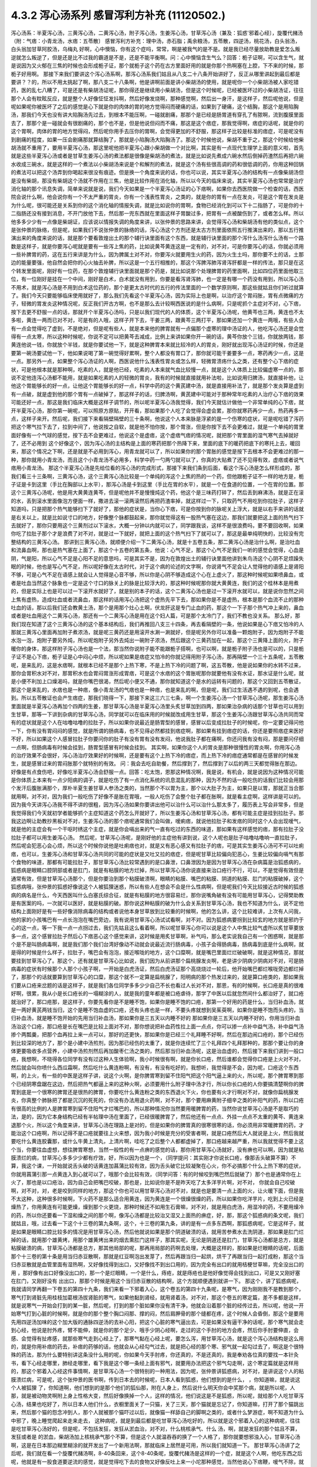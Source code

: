 4.3.2 泻心汤系列 感冒泻利方补充 (11120502.)
=============================================

泻心汤系：半夏泻心汤，三黄泻心汤，二黄泻心汤，附子泻心汤，生姜泻心汤，甘草泻心汤（兼及：狐惑'邪着心经〕，旋覆代赭汤（附：气痞：小青龙汤，水痞：五苓散〕
感冒泻利方补充：理中汤，赤石脂；禹余粮汤，五苓散，四逆汤，桃花汤，白头翁汤，白头翁加甘草阿胶汤，乌梅丸
好啊，心中懊恼，你有这个症吗，常常，啊是被我气的是不是。就是我已经尽量放助教是爱怎么叛逆就怎么叛逆了，但是还是比不过我的霸道是不是，还是不能平衡啊。问：心中懊恼含生气么？回答：栀子证啊，可以含生气，就是说因为又火郁在三焦的时候也会形成栀子证，那个就栀子这个药在古方里面好用的就是你那个热啊塞在上腔，下不来的时候，那栀子好用啊。
那接下来我们要讲这个泻心汤系啊，那泻心汤系我们姑且从八支二十八条开始讲好了，反正从哪里讲起到最后都是要讲？？的，所以不用太挑起了啊，那八支二十八条啊，他是讲啊前面是讲小柴胡汤的使用，就是呢你一个小柴胡汤被人家吃错药，医的乱七八糟了，可是还是有柴胡汤证呢，那你得还是继续用小柴胡汤，但是这个时候呢，已经被医坏过的小柴胡汤证，往往那个人会有盿眩反应，就是整个人好像怔怔发抖啊，然后好像发烧啊，那种感觉啊，然后出一身汗，是这样子，然后呢他说，但是呢如果呢你被医坏了之后的感觉是心下就是你的肉体的胃的地方觉得闷而硬痛的话，如果到了硬痛，这个结胸，那这个是用陷胸汤，那我们今天也没有讲大陷胸汤先过去，到根本不能压啊，一碰就剧痛，那那个是已经是肠胃道有穿孔了有脓啊，流到腹膜里面去了，那那个是一碰就会有很剧痛的，那个也不是，但是他说但闷而不痛，那这是这个痞症，那我觉得啊，痞症的话呢，就是你的这个胃啊，肉体的胃的地方觉得闷，然后呢你用手去压你的胃啊，会觉得更加的不舒服，那这样子比较是标准的痞症，可是呢没有到剧痛的程度，如果一压会剧痛那就算结胸了，那就是小陷胸汤大陷胸汤了。那这个时候他说，柴胡不重于之，那这个时候给他柴胡汤就不重用了，要用半夏泻心汤，那这里呢他把半夏泻心跟小柴胡做一个对比啊，其实是有一点现代生理学上面的意义啦，首先就是这些半夏泻心汤或者是甘草生姜泻心汤的煮法都是很像是柴胡汤的煮法，就是比如说先煮成六碗水然后倒掉药渣然后再把六碗水收成三碗水，就是这样的一个煮法以小柴胡汤来说是个和解剂的煮法，就是这个汤有些很高调的药和很低调的药，你用这种回锅的煮法可以把这个汤弄到你喝起来很没有痕迹。但是换一个角度来说的话，你也可以说，其实半夏泻心汤的结构有一点像柴胡汤但是没有柴胡，那没有柴胡这个汤就不作用在三焦，他是比较作用在消化轴，所以以今天的临床来说，其实半夏泻心汤也常常是治疗消化轴的那个讯息失调，简单来说就是说，我们今天如果是一个半夏泻心汤证的心下痞啊，如果你去西医院做一个检查的话，西医院会说什么啊，他会说你有一个不太严重的胃炎，你有一个浅表性胃炎，之类的，就是你的胃有一点在发炎，可是这个胃在发炎是为什么呢，很可能还是关系到你的这个消化轴的情报失调，就是比如说你的胃啊，食物已经消化到可以下十二指肠了，可是你的十二指肠还没有接到消息，不开门放他下去，然后那一兜东西就在里面这样子胃酸过多，把胃有一点被酸伤到了，或者怎么样。所以他多多少少有一点像是柴胡证，应该说以情报失调的角度来讲，以张仲景的思路来讲，会觉得泻心汤和柴胡汤有他的类似点，这个是张仲景的脉络，但是呢，如果我们不说张仲景的脉络的话，泻心汤这个方剂还是太古方剂里面依照五行推演出来的，那以五行推演出来的角度来说的话，就是那个要看敦煌出土的那个辅行诀里面有这个东西，就是辅行诀里面的那个泻什么汤泻什么汤有一个路数是这样子，就是你要泻心呢就是要有一些泻上焦的药，比如说黄芩黄连这是一定有的，对不对，可是你要泻心的话，你就必须用一些补脾胃的药，这在五行来讲是为什么，因为脾属土对不对，你要泻火就要用生火的药，因为火生土吗，那你要不土的话，土那边的能量要强，他自然会把你的心火抽去补脾，所以这是一个五行相推的，那这个泻脾泻肺泻肾泻肝都是一样的传法，那只是在这个转发里面呢，刚好有一位药，在那个敦煌辅行诀里面就是那个药是，就比如说那个处理脾胃的药里面啊，比如四位药里面他取三位，有一位刚好是挂在一个中间，刚好是白术，白术就没有用到，你要是看泻肾泻肺，也一定是有哪一个药没有用到，所以泻心汤不用术，就是泻心汤是不用到白术这位药的，那个是更太古时代的五行的传法里面的一个数学原则啊，那这些就姑且你们听过就算了。我们今天只要能够临床使用就好了，那么我们先看这个半夏泻心汤，因为实际上也是啊，以治疗这个胃闷胀，胃有点微痛的方子，轻微的胃发炎这种情况呢，反正我们开古方啊，也不是那么去计较啊西医说的是什么病啊，只是呢抓个主症对不对，心下痞，按下去更不舒服一点的话，那就开个半夏泻心汤吗，只是以我们现代的人的体质，这个半夏泻心汤呢，他黄芩也三两，黄连也不太多啦，黄连一两而已对不对，可是有的人哦，这样子开下去，干姜三两，跟黄芩三两打平，那如果还加一个黄连一两哦，有些人会有一点会觉得吃了虚到，不是绝对，但是呢有些人，就是本来他的脾胃就有一点偏那个虚寒的理中汤证的人，他吃泻心汤还是会觉得有一点太寒，所以这种时候呢，你说不定可以把黄芩去减成，比例上来讲如果你开一碗的话，黄芩你放个三钱，你就放两钱，那黄连他说一钱，你就放个半钱，就是你要试他一下，就是这种脾胃本来就比较冷的人的胃炎，刚好就出现泻心汤证的时候，你还是要第一碗汤要试他一下，他如果说喝了第一碗觉得好累啊，整个人都没有胃口了，那你就可能干姜要多一点，寒药再少一点，这是一点。那另外一点，如果整个泻心汤证的人啊，西医说他什么浅表性胃炎或怎么样，轻微胃溃疡什么之类，还有整个心下痞的症状，可是他根本就是那种啊，吃素的人，就是他已经，吃素的人本来就气血比较慢一点，就是这个人体质上比较偏虚寒一点的，那说不定他连泻心汤都不能用，就是如果吃素的人的轻微的胃炎，我有的时候就直接就用补法啦，比如说用归脾汤，就直接补他，让他这个胃能够长的好一点，让他这个胃能够长的好一点，科学中药的这个黄芪建中汤，就是直接用补法了，就是那个发炎算是虚到有一点破，就是虚到他的那个胃有一点破掉了，那这样子的话，归脾汤啊，黄芪建中可能对于那种常年吃素的人治疗心下痞的效果可能还好一点，那这是我们临床大概是这样子调节的，所以呢半夏泻心汤我觉得，我们今天就估计做他一个非常单纯的心下痞，就开半夏泻心汤，那你第一碗呢，可以照原方原贴，开开看，那如果那个人吃了会觉得会虚会累，那你就寒药再少一点，热药再多一点，这样子来开。然后呢，我们接下来看隔壁隔壁的三十条啊，他说这个人本来脉是浮紧的是一个伤寒的症状，可是呢吃错了泻药把这个寒气拉下去了，拉到中间了，他说按之自软，就是他不怕你按，那个胃涨，但是你按下去不会更难过，就是一个单纯的胃里面好像有一个气球的感觉，按下去不会更难过，他说这个是虚痞，这个虚痞气痞的情况呢，就把那个胃里面的湿气寒气去掉就好了，还不必用到 这个好像这个，因为泻心汤的主结构是上面的寒药把那个热降下来，里面的底下的暖药把底下的寒托上去，暖回来，那这个情况之下啊，还是就是不必用到泻心，用青龙就可以了，所以如果你的那个胃胀的感觉是按下去根本不会更难过的那一种，那你就用小青龙汤，而且这个小青龙汤不必用多，科学中药一勺两勺就可以了，你真的大贴煮了还不见得有效，虚痞或者说气痞用小青龙汤。
那这个半夏泻心汤是先给位看的泻心汤的完成形式，那接下来我们条到后面，看这个泻心汤是怎么样形成的，那我们看三十三条啊，三黄泻心汤，这个三黄泻心汤比较是一个单纯的泻这个上焦的热的一个药，但他跟栀子证不一样的地方是，栀子证是卡到这里（手比在胸部以上水平），那泻心汤是卡到这里（手比在胃的水平），就是一个在食道的位置，一个在胃的位置。那这个三黄泻心汤呢，他是用大黄黄连黄芩，但是呢他并不是慢慢炖这个药，他这个是三味药打碎了，然后丢到麻沸汤，就是正在滚的水，丢到滚水里面像泡方便面一样，撒进去滚一滚两滚然后再把药渣率掉，就这样过一下，只取药气不用吃到你拉肚子，这样子知道吗，只是把那个热气能够扫下了就好了，那他的症状是，当你心下痞，可是你按到你的脉呢关上浮大，就是以右手来讲的话就是右关以上，就是比如说寸口的地方，好像整个脉都鼓起来，那你就觉得这有一股热气塞在这边，那我们就要把这上面的热气扫下去就好了，那你只要用这个三黄剂过以下滚水，大概一分钟以内就可以了，同学跟我谈，这样不是很浪费吗，要不要回收啊，如果你吃了拉肚子那个才是浪费了对不对，就是过一下就好，就把上面的这个热气扫下了就可以了，那这是最单纯明快的，比较没有完整结构的三黄泻心汤。
那讲到三黄泻心汤，就顺便介绍一下二黄泻心汤，就是十五卷五条，那二黄泻心汤是治什么啊，是治吐血和流鼻血啊，那也是热气塞在上面了，那这个十五卷的第五条，他说：心气不足，那这个心气不足我们一听的感觉会觉得，心血是阴，气是阳，所以心气不足是心阳不足的意思吗，可是其实不是，因为在敦煌出土的辅行诀里面他讲到朱鸟汤这个心阴不足烦躁失眠的时候，他也是写心气不足，所以呢好像在太古时代，对于这个病的论述的文字啊，你说肾气不足会让人觉得他的语感上是肾阳不够，可是心气不足在语感上就会让人觉得是心音不够，所以你是心阴不够造成这个心在上虚火了，那这种时候呢如果喷鼻血，或者是吐血当然这个脉象也一定是这个寸口的脉关上的脉是比较浮大的，那这种时候呢那你就大黄黄连，我们的这个桂林本是用煮的，但是实际上也是可以过一下滚开水就好了，就是别的本子的话，这个二黄泻心汤也是过一下滚开水就可以，就是说你忽然之间上焦有虚热，造成吐血或者流鼻血，那这样的话用泻心汤把这个虚热先平下去，那如果你是不是虚热，根本是那个血流不止的那种吐血的话，那以后我们还会教黄土汤，那个是用那个灶心土啊，伏龙肝这是专门止血的药，那这个一下子那个热气冲上来的，鼻血或者是吐血用这个二黄泻心汤，那还有一个二黄泻心汤是用在这个妇人篇，可是那个太冷门了，我们不教也没关系。
那么好，那我们现在知道了这个三黄泻心汤的这个基本结构后，我们再推回八支三十四条，再去看隔壁的一条，他说如果是心下痞又怕冷的人那就三黄泻心里面再加附子煮浓汤，就是呢三黄药还是用滚开水涮一涮就好，但是呢另外你可以准备一颗炮附子，因为炮附子不能水泡一泡，炮附子要另外炖，所以呢炮附子另外去炖出一碗附子浓汤，然后跟这个三黄药加在一起，那这个三黄降上面的火，附子暖你的身体，那这样附子泻心汤也是一个法，那当然你说附子能不能跟栀子搭啊，也可以啊，就是栀子附子汤也是可以的，只是栀子证不是心下痞，栀子证是心中闷心中烦，所以呢如果是痞症又怕冷的你就记得用附子泻心汤，那再隔壁一个三十五条呢，五苓散呢，是来乱的，这是水痞啊，就根本已经不是那个上热下寒，不是上热下冷的问题了啊，这五苓散，他是说如果你的水转不过来，那你会胃积水对不对，那胃积水也会胃闷胃涨形成胃痞，可是这个水痞的这个胃胀呢那你就要他有没有水证，那水证是什么呢，就是小便不利加上口燥渴吗，就是你嘴巴很渴，然后呢小便又不通，那你就知道这个是水的运转有问题的，那这个又回到五苓散证，那这个是来乱的，水痞也是一种痞，像小青龙汤的气痞也是一种痞，也是来乱的啊，但是呢，我们过生活遇不遇的到呢，也会遇到。所以五苓散证也会产生痞症，那我们晓得一下，那接下来这三六三七条，啊一个生姜泻心汤一个甘草泻心汤呢，那生姜泻心汤里面就是半夏泻心汤再加个四两的生姜，那甘草泻心汤是半夏泻心汤里头炙甘草加到四两，那如果治杂病的话那个甘草也可以用到生甘草，那等一下讲到杂病的甘草泻心汤，同学就可以在临床用的时候就改成用生甘草，那这个生姜泻心汤跟甘草泻心汤共同而常有的症状就是这个人在咕噜咕噜的拉肚子，所以如果你说最近是肠胃型的感冒，感冒以后变成拉肚子的时候呢，你一定要记得问他一下，你有没有胃闷闷的感觉，就是所谓的肠病毒，也不见得必然都挂到痞症啊，那如果有挂到痞症的话，你还是要照痞症来医好不好，所以如果这个人感冒拉肚子你要问你的肚子有没有胃有没有发闷，他说我肚子都在痛啊，你还问我有没有闷，那是要问仔细一点啊，但肠病毒有时候会挂到，肠胃型感冒有时候会挂到。
其实啊，如果你这个人的胃炎是那种很慢性的胃炎啊，你用泻心汤的治疗效果不会很好，泻心汤治疗效果好的时候啊，还是要有这个上热下冷的痞症，而上热下冷的痞症通常都是在感冒的时候发生，就是感冒过来的胃闷胀那个就特别的有效。
问：我会去吃自助餐，然后撑到了，然后撑到了以后的两三天都觉得胀在那边。好像是有点食伤吧，好像吃半夏泻心汤会舒服一点。回答：吃太饱，恩那这种情况啊，我是说，有机会，就是说因为这种情况可能是你体质上本来有一点少阳病的调子，就是吃伤了有一点消化系统的讯息混乱的那种，因为不然的话一般吃伤的话我们比较会用那个发汗后腹胀满那个，厚朴半夏生姜甘草人参汤之类的，当然那个不以胃为主，那个以大肚子为主，如果只是以胃，那就正当合那就用啊，对不对，因为我们一般吃伤了好像不是胀在胃哦，一般人吃伤了会整个肚子都在胀啊，就是看主症啊，这样讲是可以的。
因为我今天讲泻心汤我不得不讲的很粗，因为泻心汤如果你要讲出他可以治什么可以治什么那太多了，履历表上写会非常多，但是我觉得我们今天就初学者能够抓个主症知道这个药怎么开就好了，所以生姜泻心汤和甘草泻心汤，都有可能主症是挂到拉肚子。那我这边啊让助教抄黑板对不对，生姜泻心汤的那个痞呢通常我们会叫做，嗳痢痞，就说他拉肚子和发痞的同时这个人会出现嗳气，就是他的主症会有一个干呕时绣这个主症，就是你会嗝出来的气一直有吃过的东西的味道，那如果有这样感觉的痞，那有拉肚子没拉肚子都可以用生姜泻心汤。
然后呢，甘草泻心汤呢，是刚好他的主症他有讲到说，这个人呢也是肚子咕噜咕噜响一直拉肚子，然后呢会犯恶心会心烦，所以这个时候你说他是吐痢痞也对，就是又有恶心感又有拉肚子的痞，可是其实生姜泻心汤可不可以吐痢痞，也可以，生姜泻心汤和甘草泻心汤共同的可能的症状是又吐又拉的痞症，但是呢甘草比较偏向犯恶心，生姜比较偏向嗝气有那个食物的味道，那都有可能拉肚子，那甘草泻心汤比较常遇到的是口鼻泄，口鼻泄因为是因为甘草泻心汤在杂病篇是治狐惑病的，狐惑病是眼睛口腔阴部或者是肛门，就是有粘膜的地方烂掉，所以甘草泻心汤你说直接来治口疮行不行，可以，不是觉得有效但是通常有效，但是甘草泻心汤那个，但是你要治到那个粘膜破溃啊，眼睛的粘膜、嘴巴的粘膜、阴道的粘膜、肛门的粘膜破掉，这个狐惑病哦，张仲景的狐惑好像说这个人被狐狸迷惑，所以有些人在想会不会是什么性病啊，但是呢我们今天比较接近古时候的狐惑病的病名是什么，今天西医叫什么白塞氏综合征，就是有粘膜的地方很容易烂，那你说嘴角破有没有可能用甘草泻心，记得樊助教是有医案的吗，一次就可以医好，就是粘膜的破。那你说这种粘膜的破为什么会关系到甘草泻心汤，我也不知道为什么，说不定他结构上面刚好是有一些好像消除病毒的结构或者说他本身甘草放到比较重的时候啊，他的怎么讲，这个比较难讲，上次有人问我，他的家的小孩嘴巴有一点长泡泡在嘴巴旁边，我有说用甘草泻心汤试试看啊，对不对。因为狐惑病要拐到比较玄的地方就是邪灼于心的这一点，等一下我一点一点拐过去，我们先姑且这么看着啊，所以呢甘草泻心你可以说是这个人中焦比较气虚所以炙甘草要放多一点，这个感冒拉肚子然后心下痞恶心这个感觉来讲，这时候是用炙甘草啊，补气吗，那么老实说我自己有一个困惑啊，就是那个是不是叫肠病毒啊，就是我们那个我们台湾好像动不动就会说最近流行肠病毒，小孩子会得肠病毒，肠病毒到底是什么病啊，就是得的时候是什么样子，拉肚子，嘴巴会有泡泡，接近喉咙的地方，这个口糜啊，就是嘴巴里面烂烂破破啊，就是这种情况，那就要挂到甘草泻心了。那这个，还有就是甘草泻心比如说，我们因为从前讲那个扁桃腺发炎啊，老是讲少阴病少阴病对不对，可是肠病毒的症状有时候那个人那个小孩子啊，一开始是白虎汤证，然后白虎汤证那个高烧烧过一轮后，他开始嘴巴都烂喉咙旁边都烂掉了，那那个的话就要算到甘草泻心的口糜，那这个就不一定算是扁桃腺了，阳明病的那个热发过来的，就是算口疮类的，那如果我们要从口疮来岔题的话是这样子，就是我们各位同学多多少少自己不长也看过人长对不对，那恩，有的时候啊，长口疮是真的很难好啊，很累，我从小是长口疮长的一塌糊涂的人，就是我的童年都是被口疮虐待，那学了中医以后就忽然间什么都治好了，就口疮就治好了，那口疮那，是这样子，你要先看你是不是睡不饱，如果你是睡不饱的口疮，那第一个好用的药是什么，当归补血汤，就是一两好黄芪两钱当归，这个是睡不饱血虚的口疮，还有头疼也是一样，不要头疼就想到吴茱萸啊，如果你是睡不饱而头疼的，当归补血汤，就是睡不饱开始的先用当归补血汤，那如果你是三五天以内睡不好的
那如果你是三五天以内睡不好的，你用当归补血汤治这个口疮，那口疮是长在嘴巴是比较上面对不对，那你想说把补血药性拉上面一点点，你可以掺一点补中益气汤，补中益气汤掺个两瓢羹，把那个血再拉上来一点可以，那好的还更快，那如果你是已经三个礼拜睡不好啊，然后在那边闹口疮的，那个已经伤到比较深的地方了，那个是小建中汤煎剂，因为那已经伤的太重了，就是你连续忙了三个礼拜四个礼拜那种的，那那个要让你的身体更要吸收多点营养，小建中汤煎剂然后再加酸枣仁汤之类的，然后那当归补血汤呢，这是治血虚的，然后接下来我们讲到一般口疮，我想啊，不晓得各位同学有没有过这种人生体验啊，我小时候很有啊，就是你长口疮，然后谁都会觉得你口疮是上火对不对，然后就会叫你喷什么西瓜霜啊，然后吃什么黄连粉啊，有没有，有没有吃好的，我想听，我觉得是不会，因为呢，口疮这个东西啊，的上火，有一些的中医是这样子讲，说这个火啊，是你脾胃寒到留不住阳气把这个阳气逼上来的火，所以呢，那个脾胃寒到那个已经阴寒盘踞在这边，然后把热气都逼上来的这种火啊，必须要用什么附子理中汤才行，所以你长口疮的人你要搞清楚啊你的脾胃到底是一个很寒的脾胃还是很热的脾胃，你要吃什么黄连粉之类的东西退火下火，你也要有火才行啊对不对，就像你扁桃腺发炎，你真整个肺脉把了都是沉沉的死死的，你没有办法用退火药啊，对不对，那个要用麻黄附子细辛之类的补阳气的药，所以口疮有很高的比例的人是脾胃寒到留不住阳气才烂嘴巴的，所以那种情况你当然要用暖脾胃的药，当然你说甘草泻心汤是不是取巧的法，是的，因为它本身结构已经有半帖理中汤在里面了，已经很暖脾胃了，然后他还有一点点、外挂一点点不太重的黄芩、黄连来退那个火，所以这个角度来讲，甘草泻心汤在理路上是对的，但是如果你的脾胃真的很寒很寒的话，你必须用非常暖脾胃的药，才能治这个口疮啊，所以记得不是口疮就要往上火来想，因为我小时候是充分的受害者啊，就是口疮然后大人就说是上火，然后我就要吃什么黄连胶囊那，或什么牛黄上清丸，上清片啊，哇吃了之后整个人都都虚掉了，那口疮越来越严重，所以我就觉得不要上这个当，你要往血虚想，想往脾胃寒想，当然一般性的有一点痹的感觉的话，那你用甘草泻心汤就好，没有痹也可以啊，因为就是粘膜溃烂的病，甘草泻心多多少少都有疗效，好，所以因为也是一个，（同学提问：其实刚才你说长口疮，像那舌头破算不算）不算，我这个课，一开始就说舌头破的话黄连加菖蒲比较有效，因为舌头破它比较凝聚在心火，你不必搞那个什么上热下寒的症状，你就用菖蒲引那一点黄连入到心就可以了，哦那个会比较有效，（同学问答：有的时候咬到嘴巴然后就破了）那个也是通常你在上火了，那也是以口疮治，因为自己会把嘴巴咬破，那也是，比如说你是不是昨天吃了太多洋芋片啊，对不对，   你就会自己咬破啊，对不对，对，老是咬到同样的地方，那这个你也可以用甘草泻心汤对不对，就是也是要清一点上面的火，让火暖下面，但是我不太这种，这种很多时候啊，下火药不是那么适合用黄连，因为黄连是一个很燥很燥的药，所以如果你吃洋芋片，吃到上火已经是燥热了，你用黄连有可能更燥，燥到那个火更烧，那种时候还不如用生石膏嘛，对不对，就是用白虎汤，用湿冷的药，不要用燥冷的药，所以你还要看一下湿和燥之间的那个啊，像泻心汤都是比较治又湿又上面热的痹症，好，那，那这个狐惑病的条文呢，我们就姑且，哦，过去看一下这个十三卷的第九条啊，这个，十三卷的第九条，讲的是有一点多东西啊，那狐惑病呢，它是这样子，就是如果是眼睛口腔比较多的情况是用甘草泻心汤，然后他就说如果是那个阴道破溃的话，就用苦参煮水去洗阴道，那如果是肛门烂掉的话，就用那个雄黄烤，用那个雄黄烤出来的烟去熏肛门这样子，那其实呢，无论是阴道还是肛门，甘草泻心汤都是总方，就是粘膜破溃的病，甘草泻心汤都是总方，那其他局部的呢，那再用局部的药啊去处理，大概是这样的，那如果是烂眼睛的话呢，后面那个十三卷的第十条是用当归赤豆散啊，那就是红豆啊泡出发芽了，然后再跟当归一起烘，烘干了再跟当归一起打成粉，那这个当归赤豆散就是血管里面有湿热啊，又好像找得到出口，又好像找不到出口用的，因为完全有出口的就用桔梗甘草嘛，完全没出口的用     ，那好像有出口好像没出口的，那一个是烂眼睛，一个是什么，痔疮，就是痔疮也是他好像觉得会找到出口，可是又又刚好塞在肛门，又刚好没有 出出口，那那个时候是用这个当归赤豆散的结构啊，这个方就顺便遇到就讲一下。
那这个，讲了狐惑病呢，我就请同学再翻一下卷五的第四十九条，我们来看一下邪着入心，这个卷五的第四十九条呢，是寒气，因为刚刚我不是教到那个，寒气打到肾脏先用桂枝加葛根汤拔肾脏的寒气，如果他黏到肾经，就用肾着汤，对不对，那这个卷五的寒定篇，差不多都是这样，就是说寒气一开始会打到的某一脏，然后呢，打到的那个脏如果你没有清干净，他就会沿着那个脏的经传过去，所以呢，他说一开始寒气打到心脏的时候啊，就是你的那个整个胸口闷那、撑的闷，然后肩胛骨的那个缝都在疼，这个时候人会昏倒，那这个是要用先用四逆汤加味的这个加大版的通脉四逆汤的去补心阳，把这个心脏的寒气逼出去，可是如果没有逼干净的话呢，那个寒气就会走到心经，他说是肘外疼，臂不能伸，就是你的那个足少、哦手少阴心经啊，走过的这个手肘的地方会疼，然后你手肘要伸直，会感、会觉得有扯疼感，就那些寒气走到心经上了，那寒气黏在心经上呢，要怎么泻，用甘草泻心汤，就是这个泻心汤结构是这么用的，就是你用补痞的药去，补痞的药够的话，他就会从心经勾气过去，就是把心经的那个寒、邪气就一起勾过去了，啊这是个很特殊的药法，那为什么要特别讲这条没什么用的呢，你如果今天手肘疼，你还真的，不是还真的，我是奉劝各位真的要找一本针灸书，看下心经走哪里，肺经走哪里，看下我是这个哪一条经上面有邪气，就要用办法把这个邪气勾走啊，这个寒定篇就是这样用的，那这个邪着入心经这件事情啊，是甘草泻心汤一个很特别的一种用法，因为呢，张仲景讲狐惑病，对不对，是讲说这个人的粘膜溃烂病，可是呢，这个张仲景的医书啊，传到日本去的时候呢，日本人看到狐惑，他们想到的是什么，     ，你知道嘛，就是说这个人被狐狸  了，你知道啊，他们想到的是那个他们的狐仙那，附在人身上，然后说什么明天你会中奖那个病，就是所以呢，人那，就是被动物灵啊附上身上性格大变，然后好像换掉一个人，这样的情况，他们说这是不是狐惑，所以呢，就给那个人吃甘草泻心汤，结果也吃好了，所以日本人他们什么，衣橱里面关了一只猫，关了三天，那个猫就是忘记了，你知道嘛，打开了那个猫跳出来，然后那个猫的怨念冲到人，那个人就被那个猫吓过以后，就像猫一样舔自己的脚啊之类的，或者什么梦游症，啊不知道为什么中邪了，晚上睡觉爬起来走来走去，   这种病呢，就是到最后都是吃甘草泻心汤吃好的，所以就是这个邪着入心的这种病呢，往往是吃甘草泻心汤好的，但是呢，不包括发狂，发狂从淤血治，对不对，什么桃核承气、什么  汤，啊，就是发狂的那个姑且不算，发狂或者是    的淤血，柴胡汤加上核桃承气那个不算，但是这个人就温吞吞的换了一个人格了，那你就要想邪浊入心，甘草泻心汤啊，这是在日本那边糊里糊涂的就开发出了一个新用法啊，那就临床上居然是可用，所以我们就知道一下。
那甘草泻心汤讲了之后呢，我们就在看一个旋覆代赭汤啊，8-40条回来，这个8-40条呢，旋覆代赭汤是这样的一个症，就是这个人啊，他吃东西之后呢，他就是有一股食道要逆流的感觉，就是觉得吃下去的食物又好像反吐上来一小坨那种感觉，当然他说心下痞鞭，嗳气不除，就是你不断的有那种要嗝气上来的感觉，哦，我想想看啊，嗝气上来，如果是拉肚子又一直嗝气的话，那生姜泻心嘛，可是那种单纯的就是吃下去，还有就是不要说吃下去，就是通常这个旋覆代赭汤证的人啊，是他根本就是吃饭的时候，在吞咽的时候，他就觉得这口饭啊，从这里到这里、到这里、到这里、到这里，扑通掉到胃里面，就是他一整个食道，就一直觉得那一坨食物在那边摩擦、摩擦、摩擦然后这样下去，那还有就是这个人就是吃完了饭后一直在啊，那个，打饱嗝的那种感觉，一直在打一直在打，那如果一直都不好的话啊，那就要想他可能是气虚有痰塞在那边，然后痰气上冲，那痰往上塞，当然就是旋复花了，旋复花降痰，那代赭石这个药呢，张仲景只用一两啊，这有点微妙，这方子里面其他的什么生姜半夏都是大家手头有嘛，知道是可以降的，那如果是代赭石啊，有的人是讲到说这种重症的药是要重点，张仲景一两用的是太轻了，可是呢，我觉得反正啊，你如果要用这个方的话，   代赭石我觉得你还是从轻一点用好了，因为代赭石他这个矿物药啊，不像那个    ，那么温和，代赭石里面还是有一点矿物毒，就是说吃多了有的人还是会有那个晕眩呕吐的那个副作用了，所以不如用轻一点，那通常那个矿物药是包在布包里面煎嘛啊，那刚好那个旋复花也是毛毛扎扎的，很会黏喉咙、刺激喉咙，所以常常这个汤就是代赭石和旋复花都一起包在一个药包里面，啊这样子入煎，那这是旋覆代赭汤是这个食道有那个逆冲的感觉啊，临床上很常用的方子，所以就也算是一种痞了，但是这个痞的主症呢，好像是以食道那边气上冲为主的感觉，所以那就一起把它学起来来好了，那这边啊，泻心汤的系统，旋覆代赭的药味是跟泻心汤走的最不接近的啊，但是他的主症常常也会挂到这个胃的闷胀感，这个痞的感觉，所以就通常这些都被算在同一个系统的药。
那接下来呢，我想到说最近的感冒啊好像呢，不是说我想到，我本来就是要教这个的，刚好来了一个说最近感冒很多拉肚子，所以呢我就想说我们就借这个机会，我们，我不细讲，我把一些伤寒论里面啊，很跟感冒相关的拉肚子，我们来顺过一遍啊，因为迟早也是要顺的啊，首先呢，我们感冒就拉肚子的，已经讲过的有什么，葛根芩连汤，对不对，感冒了打断了这个后脑勺的水气，这水气热水气掉下来了，拉肚子是偏烫的，对不对，但是肚子不一定会很疼，但是因为是热的水气，所以你人会有一点出汗，有一点喘喘的出汗，然后肚子热烘烘的，大便也有一点点烫屁股，有一点偏臭，这个跟芩连对不对，然后再来是，葛根汤证，或者是桂枝加葛根汤证，你刚好感冒同时打到太阳经跟阳明经，你肚子忙不过来也会泻，那这个泻就是不热不冷的，但是你脉会把到我的这个浮脉是拉长的，就是又有太阳脉，又有阳明脉，那这个也要先吃一个桂枝加葛根或者葛根汤，来个逆流挽舟，把这两条经的邪气逼出去了，这个消化道才能够有力气做他该做的事，对不对，这是我们在太阳病讲过的拉肚子，那另外一个，太阳、少阳一起病的黄芩汤，就是你拉肚子是偏热的，偏臭的，而且肚子绞痛，那所以要用芍药跟黄芩来治这个热性的肚子绞痛，啊，那这是一般的热痢疾的常用的这个黄芩汤啊，那，那至于说小柴胡汤有的时候也会刮到拉肚子啊，那刚刚，刚刚的那个生姜泻心汤、甘草泻心汤对不对，都有刮到拉肚子，那生姜泻心汤、甘草泻心汤的拉肚子呢，也是不太偏冷不太偏热的感觉了，那我们现在呢，来看一条8-38条啊，他说这个人感冒呢，又被庸医啊，给他吃了泻药了，就拉个不停，那拉个不停，因为庸医给你吃了泻药，通常都会造成这个上热下冷的问题，所以他就通常有这个心下痞，可是呢，吃了泻心汤之后呢，拉肚子还不停，那这个时候张仲景就要想啊，然后他说没有停，他说   ，那张仲景又要骂隔壁哪一家的医院啊，那个庸医呢，遇到拉肚子不停，又给他泻药，就以为说拉肚子就是有脏东西，就要吃泻药把脏东西打出去就不拉了啊，张仲景就觉得这是什么烂医术啊，那拉的更凶了，那然后呢，这个时候他就说，这个时候医生呢终于开始心生悔悟了，因为已经打到人完全虚掉了，对不对，那如果一个人的脾胃是虚冷的，肚子疼，那理中汤，虚冷的拉肚子，都是用理中汤，虚冷的肚子疼、胃痛也是用理中汤，所以并不是说胃痛就要用泻心汤哦，不是的，像那个像我的有一个舅舅啊，是西瓜大王啊，拼命吃西瓜，然后吃到后来就胃开始疼，那那个理中汤，不用讲对不对，那是吃的太冷了，那这个理中汤的肚子疼，通常都是以肚脐为轴心的疼，绕脐疼为主，那这个有的时候睡觉没有盖被子，肚子着凉了也会这种肚子疼嘛，对不对，那这种都是理中汤为主，理中汤是什么，就是等量的党参、干姜、白术还有炙甘草，对不对，这就是理中汤了，如果你是一个本来就阳气比较虚的人，你在加一味附子，做个附子理中汤也可以啊，反正等量就好了，那理中汤我喜欢用党参，我不太喜欢用红参，因为红参药性走不开，反而暖的比较慢，党参比较能散步，啊，所以我通常是用这个党参比较多一点
那这个，那、结果呢，虽然悔悟了，这个人吃了理中汤暖了脾胃了，可是这个人竟然还没有停止拉，那张仲景就说，理中汤是治中焦的，现在这个人拉肚子已经掉到下焦去了，那掉到下焦去的拉肚子呢，要用赤石脂禹余粮汤，那这个赤石脂禹余粮汤哦，他说赤石脂一斤，太一禹余粮一斤，你今天要开的话，就是各用个三两，那赤石脂这个药，现在台湾的中药行还是，蛮容易买到的啦，哦、赤石脂你要说，呃，现代名称叫什么，就叫红色高岭土，哦，就是，那么我们中国人啊，是说这个山里头啊，在山的这个山脊的大石头哦，或者是山里面巨大的岩石哦，之所以不会崩塌，常常都是因为有赤石脂在岩石与岩石之间把这个岩石黏住，所以这种红色高岭土呢，中国人是认为它是什么？是一个焊接气血之药，这个人的元气要脱了，气血要散了，赤石脂就帮你黏住你的气血，那禹余粮呢，是大禹治水吃剩的便当，放在河边化成的药，这是童话故事了啊，实际上就是河里的大石头啊，你把它敲开，如果那个石头里有像蛋黄一样的黄粉，那个挖出来，那个石中黄粉叫禹余粮，那这个禹余粮，我们中国人认为是大禹治水吃剩的便当哦，那放在那边太有灵性了，那河边的那个石头就把它包起来哦，想说以后还会有谁来吃哦，就是河里的石头敲出来的那个中间的黄粉，那那个河里面大石头敲出来的黄粉呢，就是，好像是大禹治水他留在那边，就是能够镇住这个水邪啦，那禹余粮赤石脂这个药，它是治一种什么拉肚子啊？这个拉肚子哦，我们中国人有一个特殊的叫法，叫做“尾闾不顾”，这个汤实在是一个好汤，虽然我们人生在世，不见得遇得到这个汤症，可是遇到这个汤症的时候，你不靠这个汤一点办法都没有，“尾闾不顾”，有没有人是练什么气功的，有没有听过这个方？就是人的这个最后，尾椎骨这边是尾闾嘛，对不对？“闾”这个字本来就是的一节一节骨头的意思嘛，那，中国人那个什么练气功的文章，文字里头当然写什么尾闾不精沧海绝，就是说就是人不可以好色啊，不可以怎么样啊，就是如果一直流失你的能量，人就会虚死啊之类的哦，就是，那“尾闾不顾”这个病哦，是这个人他好像，他的肠胃道，整个的消化机能哦，都还OK，可他的肠胃最接近尾椎骨那一段，气是松的，所以这个人，他的大便是这样子哦，他中间也不一定肚子痛，也不一定咕噜咕噜什么肚子痛什么，他可能不觉得他自己要拉肚子，可就是大便到达直肠那时候呢，他不小心啪啦就一摊希大便就拉在裤子里面，就是他最后最后那一段大便，他没办法忍，你们有经验过这种，那他这种是不是大便失禁？诶，可以这么说，就是他的那个，不一定是肚子痛或怎么样，但是就是最后一段大便，一不小心就摊在裤子上，（提问）诶，一个屁就把大便喷出来，“不多这样”，有的人很多，真的尾闾伤到的人会很多，就是他那个滑泻就是滑他最后一段，那，“那他前面一段已经在大便了，最后一段还是大便吗”？不是前，不是的，我说最后一段不是这个意思，不是，对不起，我一语双关，表达不好，就是说，他的粪便在肠道里面都走的好好的，只有走到最后一段的时候才会出问题，是这个意思，就是说，他的那个，就是到最后的最后那里呢，他完全没有办法忍大便，垮一下就拉了，就常常是拉在裤子里的情况是很多的，因为尾闾不顾的人，他的那个大便不太有征兆，他可能逛街逛到一半，突然“啪的”大便就一摊大便在裤子里上，就是这种到最后会滑出来的大便，那这个尾闾不顾哦，不靠这两个仙家药，也是没办法，所以开重一点，一次就四两四两下去，煮了水就喝，那喝了之后就真的能够顾尾闾，那你知道，有些那个老人家的大便失禁，就是年纪大了就虚了哦，他真的就是这样的，那还有年轻人也会有啦，是不是一定要因为纵欲过度，我不敢讲啦，但是就是说，可能是吃生什么病怎样怎样伤到了，伤到下焦这一段了，那就是有这种特别的拉肚子哦，那“摔到呢”？诶，有可能哦，看症状，就是他的那个拉肚子就是经过肚子痛，也不是一直要跑厕所的水泻，他可能一天还是一次拉肚子的，那一次他就拉在裤子里，你知道那种，不是，“那等于他的尾闾关不会对大便没有感觉”，对对，就是这样子，“他不会有大便的感觉”，或者大便要来了他就不能忍，哦，所以，要用赤石脂禹余粮，哦，这两味药来煮水，哦，喝几次就好转很多了，所以，虽然不是常常谁都遇得到啦，但是很重要。（提问）那他如果出现这个的状况，就让他吃这个药方哦，吃这个汤喝到好，那他以后就不太会复发了，“那如果说他以前有过这样事情……”那就很难说了，你给他发作的时候给他吃，然后张仲景这一条还没讲，他说，腹不止者，当利其小便，他说吃到这个固尾闾的哦，他拉肚子还不停，那要利小便，就说要让你的肠道把水抽到小便那边，那这种通常是五苓散之类的就可以，就是有茯苓那味药，就是把肠道的水分到小便那边，大便才能抽干嘛，就是这一条里面，张仲景就好像手忙脚乱之中，有这一招这一招，那其实每一招都是可以用的，哦、所以我曾经教五苓散跟同学讲哦，说如果你是任何一种拉肚子，其实多多少少都可以加一点五苓散在里头，因为抽水，总是让大便更容易干嘛，那接下来呢，我们跳到太阴篇的10~15条，哦，其实这一条，条文本身也没什么好念的啦，他就是一句话而已，就是他说，如果你拉肚子呢，嘴巴都完全不会发渴，那代表你是，身体根本本身够湿够冷的一个状态，嘴巴都不发渴的拉肚子，那就是太阴，是赃有寒，就是你的消化道太冷了，那这种，这种情况呢，通常都是水泻，就是你动不动就跑厕所，那个拉出来的都是水水的哦，水泻水泻的，那这个水泻呢，他说当要用温药，那你不然就吃理中汤，不然用四逆汤辈，就是之类之类的，那当然四逆汤在少阴病有很多的变化哦，什么通脉四逆汤啊，白通汤啊加减啊，之类的，不过我们理中汤刚刚讲的对不对，那理中跟四逆我们临床上最常用的分是什么？只是水泻用理中或附子理中，那如果有到下痢清谷了，就是这个，你昨天吃的是面条今天拉出来的还是面条，昨天吃的是饭粒拉出来的还是饭粒，那这样子的情况，才用四逆，那四逆跟理中的不同是，四逆不用白术，因为用了白术那个药性就到不了下焦了哦，就是直接，四逆汤呢，你用宋本的就是甘草、干姜、生附子，那如果用桂林本的话就是再加一味党参哦，那比例上来讲的话，就是甘草五钱，干姜五钱，生附子放一颗，煮久一点，哦这样子，那你党参要放也可以哦

比例上面大概甘草五钱，干姜五钱，嗯，生附子放一颗，煮久一点。这样子，那你党参要放也可以。那，这个四逆汤这个下利清谷哦，就是吃，看得到你吃下去这个饭呀，什么的原形。但是，不包括那个发么，所谓的蔬菜里面称之为“明天见”的。就金针菇叫做“明天见”，今天吃金针菇明天大便还是看到金针菇，它根本不被消化，那不算哦。那这个，但是就说，一般会要消化得没有形状的东西，第二天拉肚子还看得到，甚至你不是拉肚子，你就是大便你还看得到你昨天吃的东西的原形的话，那代表你的肾阳已经不够了，肾已经冷掉了，那要用四逆。那，但四逆汤的标准证还包括什么？手脚冰冷嘛。那我下一堂课要教一下当归四逆汤哦，可是，四逆汤跟当归四逆汤手脚冰凉不同的点是，当归四逆汤的手脚冰冷是非常的集中在手指头末梢的。那四逆汤的手脚冰冷是很平均的，手指到手肘都冷。好不好？所以你的，天气稍微冷，或者天气不冷你就手脚冰冷，那那个，你的手脚发冷，如果是到手肘，到膝盖，那一整段都是平均的冷，那其实你就可能哦，有事没事隔一两天吃一贴四逆汤当保养。哦，你会吗（同学问四逆汤可以当保养吗？另一个同学说就是只有这一段而已。这边会不，就是这一段）诶，这个倒有点微妙。（同学说：而且我有时候，最近比较不会了，去年的冬天我会睡觉睡到这个地方冷一些。这很奇怪这样子。）你，反而手掌不冷是不是？那，手掌不冷的话，你就，有两个可能。就是，第一个是，如果只是这一段冷，会不会是他们讲的寒邪着经？就说，会不会有哪一条经按到特别不舒服？以邪着经来治。那，另外呢就是，你可能是一个四逆汤证，又加一个温经汤证或者小建中汤证的手心热。因为温经汤证和小建中汤证都会手心发热。但是你的附子证的手脚冷还是照冷。所以，A加B会形成这个状态。那至于说当归四逆汤证的手脚冷呢，那是手指头特别的冷。哦，就是集中在手指头的感觉，你手掌反而开始就比较温暖一点了。好，那个路数不一样。我们下一个礼拜如果预计确定要放假的话，下礼拜还是要教你们当归四逆汤汤，这样好过冬嘛。因为，我跟你讲，如果有人的厥阴病，就是厥阴经比较差的，你吃一个冬天的当归四逆加萸加附子汤都不嫌多的。
那这个，所以，水泻不渴，理中汤，水泻到下利清谷，四逆汤。那，当然，我们上次在教真武汤的时候，这个少阴病水毒排不掉，并且肚子痛拉肚子，那真武汤也是一路，对不对？这也讲了。然后呢，如果是四逆汤证跟真武汤证啊，没有医好，这个人少阴病一直继续的冷泻下去的话，他接下来会到这个11-27条的桃花汤证。桃花汤是“少阴病，下利便脓血者，桃花汤主之。这个，桃花汤证哦，他虽然是拉出来的大便里面哦，看得到血丝，看得到那个，好象是脓的黄片片，但是这个桃花汤证并不是一个发炎化脓出血的状态。他是真武汤证或者四逆汤证那种冷泻哦，一直冷泻一直冷泻，冷泻到那个肠粘膜开始剥落。那剥落的肠粘膜你会看起来象一片一片的脓，然后因为肠粘膜冷到一直在剥落，一直拉一直刮，刮到出血。
news:/ 加上剥落的肠粘膜，所以你会觉得是便脓血，可是这个却不等于发炎。如果你是肠道大发炎的东西拉出来的是象什么？是象剁碎的生鸡肝。那那个是朱鸟汤。黄连阿胶的那个朱鸟汤，黄连阿胶鸡蛋黄的朱鸟汤。而且那个很痛，那桃花汤证不太痛。却清清冷冷的，可是大便开始那个，带一些那个白白的片状物，然后开始带血丝了。这是纯粹的冷到底的。那这个时候，第一个，焊接气血的赤石脂，他说用一斤，那我们现在用差不多四两吧。二两磨粉，二两煮汤。哦，因为赤石脂在这个情况下很止血。然后用干姜跟，干姜，我们放个，他上面写三，我们现在的三钱哦，他还要放一碗的白米，因为这时候需要用米哦，一方面抽水，一方面固下焦。那这个情况，我觉得桃花汤证不难分辨，就是因为之前一定是冷泻一段时间，然后越泻越冷，越泻越冷，然后开始把肠膜刮下来，然后开始出血了。那这个如果你阴证感冒拉肚子，医得不好的话，那差不多差不多过了四逆汤证，过了真武汤证，他就会到桃花汤证。（同学说是不是有点大肠癌的前兆）你倒是说了一句要紧的话，就是临床有人大肠癌是用桃花汤治好的。如果症状刚好和的话。（同学说通常会拉血）如果他的大肠癌真的就是那个肠道一直冷一直冷到长癌的话，那桃花汤是可以治的。当然我不说绝对，我只是说，因为我们古方派就是看主证开药，那西医说的大肠癌我们中医说是桃花汤证，那就用桃花汤就治好过。那这个桃花汤跟前面的赤石脂禹余粮汤，我觉得是一个很好的对子哦。都是镇固下焦的。那你说为什么不用附子啊？其实真是到了这样子的话，如果赤石脂不把干姜的热性留住的话，其实也是不错的。因为大肠癌这种病，其实不太关系，不尽然关系到肾，虽然桃花汤证是一个少阴病。
那另外哦，我觉得完全到大肠癌那边的话，我觉得往往是桃花汤证。可是呢，很多人哦，还大肠癌在形成之前的那段时间，他的拉肚子都是厥阴下利，是乌梅丸证。乌梅丸证和白头翁汤证。所以我们现在再跳到厥阴病的11-91、92条，我们来看一下白头翁汤。其实这些汤说不定以后我们会再细一点讲，今天我们想说放假前，有一些东西先冲过去这样子。11-91条，他说这里到卷11，已经是厥阴病了。那厥阴病，厥阴经管到的是这个人，一个人下腹腔的免疫力，所以呢，如果你的下腹腔免疫力失调，造成细菌性痢疾，或者是什么阿米巴原虫痢疾，这种情况呢都包含在厥阴病。那你的下腹腔免疫力不好，造成什么阴道发炎溃烂，诶，这也是厥阴病。而且也可以是白头翁汤证。那如果你是下腹腔免疫力不足，造成大肠癌，那还是厥阴病。因为这一块都差不多是厥阴经在管最大部分的。那所以呢，白头翁汤哦，他说热利下重，其实到了白头翁汤证的时候，这个人拉肚子哦，并不一定象那个理中汤、四逆汤那样哗啦啦的水泻。理中四逆汤那种拉肚子比较，那个水的感觉比较重。那到白头翁证这个地方，通常肠道是有在发炎的，有感染一些原虫还是细菌的。所以呢，他那个拉肚子呢，大便是稀稀软软热热臭臭热烘烘臭烘烘的，这样的状态。那有没有可能带脓带血呢，有可能！那这个带脓带血就是真的发炎的脓血了。那他的感觉叫做下重，下重的感觉就是哦，你拉完了大便之后，还觉得整个肛门是塞到的。这个好像没有拉干净的感觉。那那样的感觉通常都是什么啊？可能是你的直肠到肛门那一段哦，都在发炎，都在肿。所以你一直觉得最后一段的肠子在肿肿的，塞塞的，所以你会以为有大便没有拉干净。拉完了还觉得没有拉干净那种感觉。那这种情况呢，张仲景这边用白头翁二两，那白头翁这个药呢，以药气来讲的话，是一个凉的疏肝药。就是你用了白头翁，然后会把你肝经的热哦，抽上来，往上抽。那抽到多高呢，差不多抽到期门穴这么高，就他，把这个热，把这个热抽到期门穴之后，就会，就会，大概会，从这边走到这边，然后就嗝气出去了，就是他是一个往上清热的肝经药。
news:/p/我这样讲刚好是白头翁汤证跟一个后代方是一个对照，对照。后代方有一个叫做龙胆泻肝汤有没有听过？那龙胆泻肝汤走肝经清热就是往脚趾头上走。就是，白头翁汤是往上清的，龙胆泻肝汤是往下清的。如果你是脚趾头肿痛的肝经热，好，买龙胆泻肝汤，那如果是尿道炎的，尿道炎不一定，尿道炎白头翁汤就可以，就是肝经有热。因为，我觉得以临床的考察来讲的话，象那个许荣祝369保肝丸就是龙胆泻肝汤嘛，那，我就觉得，你吃到那种清肝火的药很衰。因为你如果用过白头翁汤清肝火哦，你就会发现肝火从上面迭出来哦，他去得很轻松。从下面泻下去你泻得很辛苦。就是，这个路数还是不一样。就是肝气往上迭，比较好走。这个，所以你要清肝火，你用白头翁汤清哦，其实比用龙胆泻肝汤清，就是清掉同样的肝火，白头翁汤比较不伤，龙胆泻肝汤比较伤。那，另外一点呢，就是张仲景的这个白头翁汤哦，白头翁只有二两，那折到现代方乘以0.3也只有6钱，对不对？如果你的那个，热性的那个拉肚子哦，便脓血。是那个西医说的，阿米巴原虫感染的话，这个量不够。就是白头翁他在西医的研究室里面看待，如果以克制这个原虫增值的话，news:阿米巴痢疾的话，你一碗汤最好用到现在剂量的一两那么多，他的有效浓度才能到。不然的话，你只能够说他是一个，额，中药以药性上来讲的正确。西药要治原虫的话，这个，白头翁的量要再高一点。那黄连黄柏都是清下焦热的药，这也是知道就好，清中焦下焦热的。那秦皮呢，也是一个清肝火的药，但是他如果治痢疾的话，他是对细菌比较有用，就是各种的细菌性感染的痢疾，他比较有用。那秦皮，我觉得我们中医最常用就是拿他做眼药水，就是你眼睛呀，什么结膜炎角膜炎，眼睛红肿啊，什么的。你就拿青皮冲热水，拿那个水洗眼睛，啊，就蛮有效的。秦皮是很广泛可以使用的，治眼睛消炎的眼药水。当然你也可以说，白头翁也好，秦皮也好，都是很疏散肝经的热的。所以，象现在我们说眼睛不舒服啊，喝点菊花茶，这没什么不对，有些疏散肝经风热啊。可是呢在古方的世界里面哦，菊花比较拿来治中风的风，就是那个脑溢血的那个风。那反而呢，眼睛的风，白头翁秦皮比较有效。就是走肝经直接就上来，清眼睛发炎，这样子。那你的先决条件是不要是那个阴实之火啊，如果是肝经阴实到极点，把那个热逼上来，那是吴茱萸汤起跳。就要破阴实，让那个火可以回去。因为，偶尔还是有人那个角膜炎结膜炎那个发炎哦，是那个肝已经冷到他容不得任何火逼上来的。所以这个还是跟口疮一样，有阴实有阳实的。那如果这个人的拉肚子人已经很虚了，你知道，在这种时候，因为白头翁汤证通常是肠道在发炎，肠道在发炎一定很耗气耗血，对不对？所以呢，已经搞到很虚了，你就要加阿胶和甘草，一个来补助你的血，一个来补助你的气哦，免得你撑不住了。那，甘草补气用炙甘草啊，这边甘草他放生甘草是以消炎为主，那白头翁汤的使用来讲的话，还有一些是在妇人篇。可是我觉得妇人篇的那个用法，我到今天还颇有一些怀疑，所以我就先不讲。然后，另外呢，我们在厥阴篇再跳回去看一个11-59条的乌梅丸。嗯，乌梅丸我想我今天也不是那么能够完整的讲它，因为乌梅丸可以说是厥阴病里面最重要的几个总方之一。可是乌梅丸的主证不太好抓，象那个，好比说，如果女生哦，MC会痛，月经来会痛，我觉得，比较保守的做法是比如说，温经汤或者是当归四逆汤的胜算比较高。很偶尔的情况你会动到吴茱萸汤或者乌梅丸你才会好。但是比较偶尔的情况。那同样的，如果是女生，你不要说是女生，也有男生，下阴部的感染，如果是比较偏热性的，那么，乌梅丸，跟刚刚的白头翁汤，那个比较有效？就很暧昧的了。莹莹，你知道，你能够感觉得出来，什么时候白头翁汤比较有效吗？确定是有热的时候。就是确定是热性的发炎的时候。那，乌梅丸呢，他是治疗，因为厥阴病本身的特征就是这个人寒热分裂嘛，对不对？那这个，刚刚讲到那个栀子证和泻心证，那个人的寒跟热还有要靠在一起的冲动哦，只是因为水火不容，所有杠到了，所以才产生胸中炙或者心下痞，那个寒跟热还是有要靠在一起的冲动。那厥阴病不是，厥阴病是厥阴肝经的风木之气没有，根本热就跑掉了，寒就跑掉了，然后就互相背道而驰了，根本不跟你靠在一起。就是既不痞，也不胸中烦热这种炙热，就是不一样的向度。那，乌梅丸呢，最多的药就是乌梅。酸梅这个酸药呢，补厥阴风木之气。就是，好象把寒跟热都搅在一起。然后里面呢，加足了最寒的药，比如说黄连黄柏，也加足了最热的药，比如说花椒附子。这样子的话，把你身上的寒气和热气用乌梅重新再粘回来，乌梅丸是这样的一个状况。那，乌梅丸是这样子哦，如果你的拉肚子是常年累月的大便是偏稀偏臭的，就是你一直以来你的肠道都隐隐约约在发炎那种，粘粘臭臭的大便，那这种时候乌梅丸好用。啊，常年累月的。那如果你要说乌梅丸的主证的话，嗯，汉朝人是说吐蛔虫啦，那吐蛔虫，今天也不吐了嘛，对不对？所以，就跳过。那，另外的主证就是，热气撞心，饥而不欲食。乌梅丸就是，如果你，莫名的觉得一坨热气哦，从肚子里冲上来，撞到你胸口，那这样的感觉，可能是你黏住你身体的热气和寒气的黏胶，厥阴风木之气没有了。所以你的热气忽然撞上来。那热气撞胸，心中疼热，就是胸口一股热，痛痛烫烫的感觉出现的话，那这个时候乌梅丸有用。那乌梅丸什么比例，乌梅300克还蛮多的，其他都很少。那这个反正我们已经拜托生源做了，买现成的就好。那，他说，饭前吃10颗，因为乌梅丸有点酸，如果你不在饭前吃，会吃得胃有点啧啧的感觉。所以要饭前吃，用饭去压。那如果不是很有效，你加到这个20颗都可以。那，news:/p/这个，乌梅丸这个寒热分裂这个状态呢，嗯，嗯，我们常用的是这样子，常用的情况是上痛癫顶，下痛阴部。就是，男生女生哦，无端端的阴部剧痛，乌梅丸。或者是，无端端的头顶正中间剧痛，头痛其实我们都偏头痛多，对不对？如果你的头痛是头顶正中间痛，乌梅丸。这是你的阴阳叭一下裂开来了，热上冲，寒气下掉，所以对阴部的剧痛和癫顶的痛，用乌梅丸。那另外一个，就是饥而不欲食，就是你觉得你很饿很饿，可是饭端来你觉得对不起，我没有胃口。这样的感觉也是乌梅丸证哦。这是比较好抓的乌梅丸证。那至于难抓的乌梅丸证，是那种一个人的脉象，寒热错杂，开热药就上火，开寒药就拉肚子，那种用乌梅丸。这样子的情况，所以大约的说一说。那这些是，以感冒为轴心，可能会遇到的各种拉肚子，跟同学先顺过一遍，我没有细讲，就是大家心头有一个索引就好了，临时遇到的时候。因为感冒而怎么样怎么样转的话，因为我觉得季节到了，有些方要赶快教，不然的话，同学病到了没有药吃，有点可怜了。下堂课我们来教一些比较暖的方，比如乌头煎什么。
